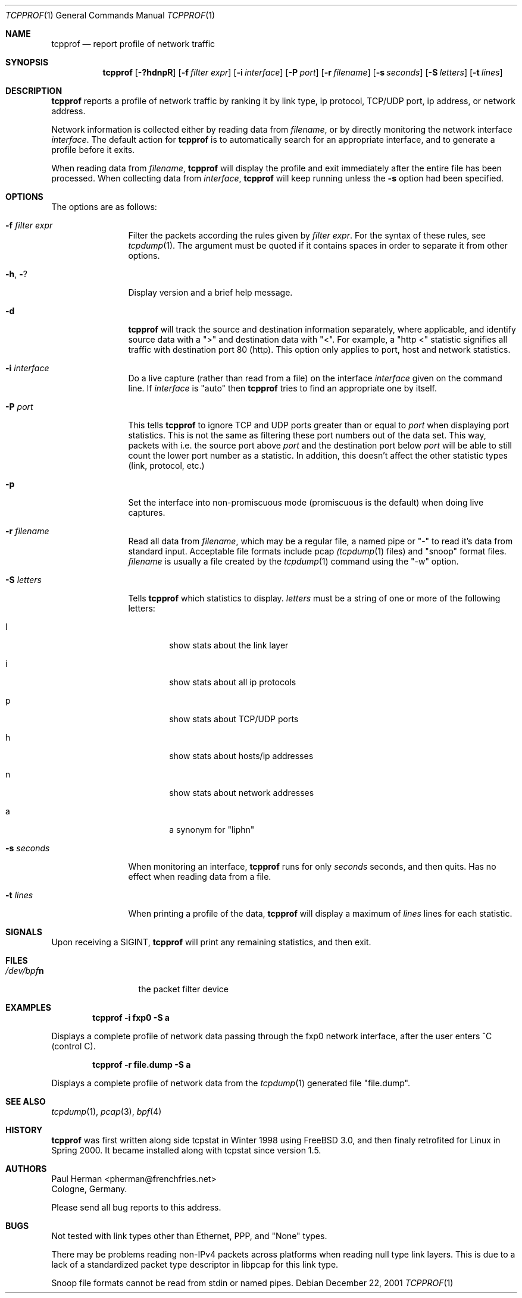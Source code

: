 .\" Copyright (c) 2001 Paul Herman
.\" All rights reserved.
.\"
.\" Redistribution and use in source and binary forms, with or without
.\" modification, are permitted provided that the following conditions
.\" are met:
.\" 1. Redistributions of source code must retain the above copyright
.\"    notice, this list of conditions and the following disclaimer.
.\" 2. Redistributions in binary form must reproduce the above copyright
.\"    notice, this list of conditions and the following disclaimer in the
.\"    documentation and/or other materials provided with the distribution.
.\"
.\" THIS SOFTWARE IS PROVIDED BY THE AUTHOR AND CONTRIBUTORS ``AS IS'' AND
.\" ANY EXPRESS OR IMPLIED WARRANTIES, INCLUDING, BUT NOT LIMITED TO, THE
.\" IMPLIED WARRANTIES OF MERCHANTABILITY AND FITNESS FOR A PARTICULAR PURPOSE
.\" ARE DISCLAIMED.  IN NO EVENT SHALL THE AUTHOR OR CONTRIBUTORS BE LIABLE
.\" FOR ANY DIRECT, INDIRECT, INCIDENTAL, SPECIAL, EXEMPLARY, OR CONSEQUENTIAL
.\" DAMAGES (INCLUDING, BUT NOT LIMITED TO, PROCUREMENT OF SUBSTITUTE GOODS
.\" OR SERVICES; LOSS OF USE, DATA, OR PROFITS; OR BUSINESS INTERRUPTION)
.\" HOWEVER CAUSED AND ON ANY THEORY OF LIABILITY, WHETHER IN CONTRACT, STRICT
.\" LIABILITY, OR TORT (INCLUDING NEGLIGENCE OR OTHERWISE) ARISING IN ANY WAY
.\" OUT OF THE USE OF THIS SOFTWARE, EVEN IF ADVISED OF THE POSSIBILITY OF
.\" SUCH DAMAGE.
.\"
.\" $Id: tcpprof.1,v 1.4 2002/07/25 16:09:08 pherman Exp $
.\" ---
.\"
.Dd December 22, 2001
.Dt TCPPROF 1
.Os
.Sh NAME
.Nm tcpprof
.Nd report profile of network traffic
.Sh SYNOPSIS
.Nm 
.Op Fl ?hdnpR
.Op Fl f Ar filter expr
.Op Fl i Ar interface
.Op Fl P Ar port
.Op Fl r Ar filename
.Op Fl s Ar seconds
.Op Fl S Ar letters
.Op Fl t Ar lines
.Sh DESCRIPTION
.Nm
reports a profile of network traffic by ranking it by link type, ip protocol,
TCP/UDP port, ip address, or network address.
.Pp
Network information is collected either by reading data from
.Ar filename ,
or by directly monitoring the network interface
.Ar interface .
The default action for
.Nm
is to automatically search for an appropriate
interface, and to generate a profile before it exits.
.Pp
When reading data from
.Ar filename ,
.Nm
will display the profile and exit immediately after the
entire file has been processed.  When collecting data from
.Ar interface ,
.Nm
will keep running unless the
.Fl s
option had been specified.
.Pp
.Sh OPTIONS
The options are as follows:
.Bl -tag -width Fl
.It Fl f Ar filter expr
Filter the packets according the rules given by
.Ar filter expr .
For the syntax of these rules, see
.Xr tcpdump 1 .
The argument must be quoted if it contains spaces in order to separate it
from other options.
.It Fl h , Fl ?
Display version and a brief help message.
.It Fl d
.Nm
will track the source and destination information separately,
where applicable, and identify source data with a ">" and
destination data with "<".  For example, a "http <" statistic
signifies all traffic with destination port 80 (http). This option
only applies to port, host and network statistics.
.It Fl i Ar interface
Do a live capture (rather than read from a file) on the interface
.Ar interface
given on the command line.  If
.Ar interface
is "auto" then
.Nm
tries to find an appropriate one by itself.
.It Fl P Ar port
This tells
.Nm
to ignore TCP and UDP ports greater than or equal to
.Ar port 
when displaying port statistics.
This is not the same as filtering these port numbers out
of the data set.  This way, packets with i.e. the source port above
.Ar port
and the destination port below
.Ar port
will be able to still count the lower port number as a statistic.
In addition, this doesn't affect the other statistic types (link,
protocol, etc.)
.It Fl p
Set the interface into non-promiscuous mode (promiscuous
is the default) when doing live captures.
.It Fl r Ar filename
Read all data from
.Ar filename ,
which may be a regular file, a named pipe or "-" to read it's data from
standard input. Acceptable file formats include pcap
.Xr (tcpdump 1
files) and "snoop" format files.
.Ar filename
is usually a file created by the
.Xr tcpdump 1
command using the "-w" option.
.It Fl S Ar letters
Tells
.Nm
which statistics to display.
.Ar letters
must be a string of one or more of the following letters:
.Bl -tag -width %%%%
.It l
show stats about the link layer
.It i
show stats about all ip protocols
.It p
show stats about TCP/UDP ports
.It h
show stats about hosts/ip addresses
.It n
show stats about network addresses
.It a
a synonym for "liphn"
.El
.It Fl s Ar seconds
When monitoring an interface,
.Nm
runs for only 
.Ar seconds 
seconds, and then quits.  Has no effect when reading data from a file.
.It Fl t Ar lines
When printing a profile of the data,
.Nm
will display a maximum of
.Ar lines
lines for each statistic.
.El
.Sh SIGNALS
Upon receiving a SIGINT,
.Nm
will print any remaining statistics, and then exit.
.Sh FILES
.Bl -tag -width /dev/bpfXXX -compact
.It Pa /dev/bpf Ns Sy n
the packet filter device
.El
.Sh EXAMPLES
.Dl tcpprof -i fxp0 -S a
.Pp
Displays a complete profile of network data 
passing through the fxp0 network interface, after the user enters
^C (control C).
.Pp
.Dl tcpprof -r file.dump -S a
.Pp
Displays a complete profile of network data from the
.Xr tcpdump 1
generated file "file.dump".
.Pp
.Sh SEE ALSO
.Xr tcpdump 1 ,
.Xr pcap 3 ,
.Xr bpf 4
.Re
.Sh HISTORY
.Nm
was first written along side tcpstat in Winter 1998 using FreeBSD 3.0,
and then finaly retrofited for Linux in Spring 2000.  It became installed
along with tcpstat since version 1.5.
.Sh AUTHORS
.An Paul Herman Aq pherman@frenchfries.net
.br
Cologne, Germany.
.Pp
Please send all bug reports to this address.
.Sh BUGS
Not tested with link types other than Ethernet, PPP, and "None" types.  
.Pp
There may be problems reading non-IPv4 packets across platforms when
reading null type link layers.  This is due to a lack of a standardized
packet type descriptor in libpcap for this link type.
.Pp
Snoop file formats cannot be read from stdin or named pipes.
